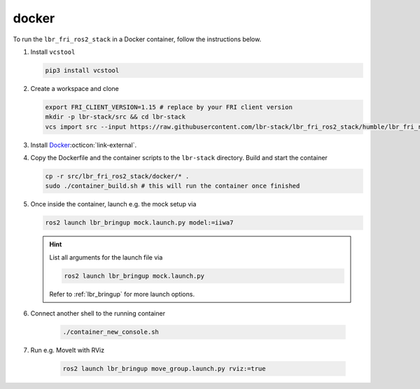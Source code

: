 docker
======
To run the ``lbr_fri_ros2_stack`` in a Docker container, follow the instructions below.

#. Install ``vcstool``

   .. code-block:: bash

    pip3 install vcstool

#. Create a workspace and clone

   .. code-block:: bash

    export FRI_CLIENT_VERSION=1.15 # replace by your FRI client version
    mkdir -p lbr-stack/src && cd lbr-stack
    vcs import src --input https://raw.githubusercontent.com/lbr-stack/lbr_fri_ros2_stack/humble/lbr_fri_ros2_stack/repos-fri-${FRI_CLIENT_VERSION}.yaml

#. Install `Docker <https://docs.docker.com/engine/install/>`_:octicon:`link-external`.

#. Copy the Dockerfile and the container scripts to the ``lbr-stack`` directory. Build and start the container

   .. code-block:: bash

    cp -r src/lbr_fri_ros2_stack/docker/* .
    sudo ./container_build.sh # this will run the container once finished

#. Once inside the container, launch e.g. the mock setup via

   .. code-block:: bash

    ros2 launch lbr_bringup mock.launch.py model:=iiwa7

   .. hint::

    List all arguments for the launch file via

    .. code-block:: bash

        ros2 launch lbr_bringup mock.launch.py

    .. hint::

    Refer to :ref:`lbr_bringup` for more launch options.

#. Connect another shell to the running container

    .. code-block:: bash
    
     ./container_new_console.sh

#. Run e.g. MoveIt with RViz

    .. code-block:: bash
    
     ros2 launch lbr_bringup move_group.launch.py rviz:=true
